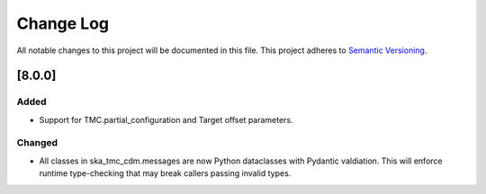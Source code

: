 ###########
Change Log
###########

All notable changes to this project will be documented in this file.
This project adheres to `Semantic Versioning <http://semver.org/>`_.

[8.0.0]
*******

Added
-----

* Support for TMC.partial_configuration and Target offset parameters.

Changed
-------

* All classes in ska_tmc_cdm.messages are now Python dataclasses with
  Pydantic valdiation. This will enforce runtime type-checking that may
  break callers passing invalid types.
